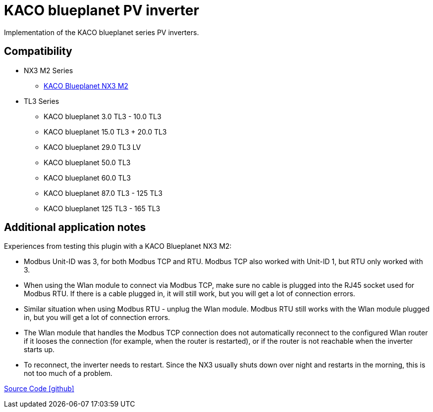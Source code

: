 = KACO blueplanet PV inverter

Implementation of the KACO blueplanet series PV inverters.

== Compatibility

** NX3 M2 Series
*** https://kaco-newenergy.com/de/produkte/blueplanet-3.0-20.0-NX3-M2/[KACO Blueplanet NX3 M2]
** TL3 Series
*** KACO blueplanet 3.0 TL3 - 10.0 TL3
*** KACO blueplanet 15.0 TL3 + 20.0 TL3
*** KACO blueplanet 29.0 TL3 LV
*** KACO blueplanet 50.0 TL3
*** KACO blueplanet 60.0 TL3
*** KACO blueplanet 87.0 TL3 - 125 TL3
*** KACO blueplanet 125 TL3 - 165 TL3

== Additional application notes

Experiences from testing this plugin with a KACO Blueplanet NX3 M2:

* Modbus Unit-ID was 3, for both Modbus TCP and RTU. Modbus TCP also worked with Unit-ID 1, but RTU only worked with 3.
* When using the Wlan module to connect via Modbus TCP, make sure no cable is plugged into the RJ45 socket used for Modbus RTU.
If there is a cable plugged in, it will still work, but you will get a lot of connection errors.
* Similar situation when using Modbus RTU - unplug the Wlan module. Modbus RTU still works with the Wlan module plugged in,
but you will get a lot of connection errors.
* The Wlan module that handles the Modbus TCP connection does not automatically reconnect to the configured Wlan router if it
looses the connection (for example, when the router is restarted), or if the router is not reachable when the inverter starts up.
* To reconnect, the inverter needs to restart. Since the NX3 usually shuts down over night and restarts in the morning, this is not
too much of a problem.

https://github.com/OpenEMS/openems/tree/develop/io.openems.edge.pvinverter.kaco.blueplanet[Source Code icon:github[]]